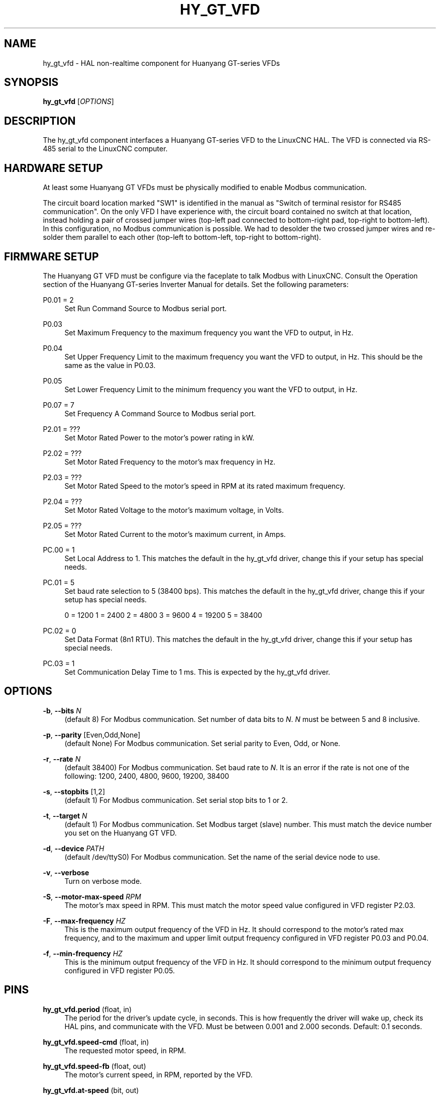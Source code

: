 '\" t
.\"     Title: hy_gt_vfd
.\"    Author: [see the "AUTHOR" section]
.\" Generator: DocBook XSL Stylesheets vsnapshot <http://docbook.sf.net/>
.\"      Date: 05/27/2025
.\"    Manual: LinuxCNC Documentation
.\"    Source: LinuxCNC
.\"  Language: English
.\"
.TH "HY_GT_VFD" "1" "05/27/2025" "LinuxCNC" "LinuxCNC Documentation"
.\" -----------------------------------------------------------------
.\" * Define some portability stuff
.\" -----------------------------------------------------------------
.\" ~~~~~~~~~~~~~~~~~~~~~~~~~~~~~~~~~~~~~~~~~~~~~~~~~~~~~~~~~~~~~~~~~
.\" http://bugs.debian.org/507673
.\" http://lists.gnu.org/archive/html/groff/2009-02/msg00013.html
.\" ~~~~~~~~~~~~~~~~~~~~~~~~~~~~~~~~~~~~~~~~~~~~~~~~~~~~~~~~~~~~~~~~~
.ie \n(.g .ds Aq \(aq
.el       .ds Aq '
.\" -----------------------------------------------------------------
.\" * set default formatting
.\" -----------------------------------------------------------------
.\" disable hyphenation
.nh
.\" disable justification (adjust text to left margin only)
.ad l
.\" -----------------------------------------------------------------
.\" * MAIN CONTENT STARTS HERE *
.\" -----------------------------------------------------------------
.SH "NAME"
hy_gt_vfd \- HAL non\-realtime component for Huanyang GT\-series VFDs
.SH "SYNOPSIS"
.sp
\fBhy_gt_vfd\fR [\fIOPTIONS\fR]
.SH "DESCRIPTION"
.sp
The hy_gt_vfd component interfaces a Huanyang GT\-series VFD to the LinuxCNC HAL\&. The VFD is connected via RS\-485 serial to the LinuxCNC computer\&.
.SH "HARDWARE SETUP"
.sp
At least some Huanyang GT VFDs must be physically modified to enable Modbus communication\&.
.sp
The circuit board location marked "SW1" is identified in the manual as "Switch of terminal resistor for RS485 communication"\&. On the only VFD I have experience with, the circuit board contained no switch at that location, instead holding a pair of crossed jumper wires (top\-left pad connected to bottom\-right pad, top\-right to bottom\-left)\&. In this configuration, no Modbus communication is possible\&. We had to desolder the two crossed jumper wires and re\-solder them parallel to each other (top\-left to bottom\-left, top\-right to bottom\-right)\&.
.SH "FIRMWARE SETUP"
.sp
The Huanyang GT VFD must be configure via the faceplate to talk Modbus with LinuxCNC\&. Consult the Operation section of the Huanyang GT\-series Inverter Manual for details\&. Set the following parameters:
.PP
P0\&.01 = 2
.RS 4
Set Run Command Source to Modbus serial port\&.
.RE
.PP
P0\&.03
.RS 4
Set Maximum Frequency to the maximum frequency you want the VFD to output, in Hz\&.
.RE
.PP
P0\&.04
.RS 4
Set Upper Frequency Limit to the maximum frequency you want the VFD to output, in Hz\&. This should be the same as the value in P0\&.03\&.
.RE
.PP
P0\&.05
.RS 4
Set Lower Frequency Limit to the minimum frequency you want the VFD to output, in Hz\&.
.RE
.PP
P0\&.07 = 7
.RS 4
Set Frequency A Command Source to Modbus serial port\&.
.RE
.PP
P2\&.01 = ???
.RS 4
Set Motor Rated Power to the motor\(cqs power rating in kW\&.
.RE
.PP
P2\&.02 = ???
.RS 4
Set Motor Rated Frequency to the motor\(cqs max frequency in Hz\&.
.RE
.PP
P2\&.03 = ???
.RS 4
Set Motor Rated Speed to the motor\(cqs speed in RPM at its rated maximum frequency\&.
.RE
.PP
P2\&.04 = ???
.RS 4
Set Motor Rated Voltage to the motor\(cqs maximum voltage, in Volts\&.
.RE
.PP
P2\&.05 = ???
.RS 4
Set Motor Rated Current to the motor\(cqs maximum current, in Amps\&.
.RE
.PP
PC\&.00 = 1
.RS 4
Set Local Address to 1\&. This matches the default in the hy_gt_vfd driver, change this if your setup has special needs\&.
.RE
.PP
PC\&.01 = 5
.RS 4
Set baud rate selection to 5 (38400 bps)\&. This matches the default in the hy_gt_vfd driver, change this if your setup has special needs\&.

0 = 1200 1 = 2400 2 = 4800 3 = 9600 4 = 19200 5 = 38400
.RE
.PP
PC\&.02 = 0
.RS 4
Set Data Format (8n1 RTU)\&. This matches the default in the hy_gt_vfd driver, change this if your setup has special needs\&.
.RE
.PP
PC\&.03 = 1
.RS 4
Set Communication Delay Time to 1 ms\&. This is expected by the hy_gt_vfd driver\&.
.RE
.SH "OPTIONS"
.PP
\fB\-b\fR, \fB\-\-bits\fR \fIN\fR
.RS 4
(default 8) For Modbus communication\&. Set number of data bits to
\fIN\fR\&.
\fIN\fR
must be between 5 and 8 inclusive\&.
.RE
.PP
\fB\-p\fR, \fB\-\-parity\fR [Even,Odd,None]
.RS 4
(default None) For Modbus communication\&. Set serial parity to Even, Odd, or None\&.
.RE
.PP
\fB\-r\fR, \fB\-\-rate\fR \fIN\fR
.RS 4
(default 38400) For Modbus communication\&. Set baud rate to
\fIN\fR\&. It is an error if the rate is not one of the following: 1200, 2400, 4800, 9600, 19200, 38400
.RE
.PP
\fB\-s\fR, \fB\-\-stopbits\fR [1,2]
.RS 4
(default 1) For Modbus communication\&. Set serial stop bits to 1 or 2\&.
.RE
.PP
\fB\-t\fR, \fB\-\-target\fR \fIN\fR
.RS 4
(default 1) For Modbus communication\&. Set Modbus target (slave) number\&. This must match the device number you set on the Huanyang GT VFD\&.
.RE
.PP
\fB\-d\fR, \fB\-\-device\fR \fIPATH\fR
.RS 4
(default /dev/ttyS0) For Modbus communication\&. Set the name of the serial device node to use\&.
.RE
.PP
\fB\-v\fR, \fB\-\-verbose\fR
.RS 4
Turn on verbose mode\&.
.RE
.PP
\fB\-S\fR, \fB\-\-motor\-max\-speed\fR \fIRPM\fR
.RS 4
The motor\(cqs max speed in RPM\&. This must match the motor speed value configured in VFD register P2\&.03\&.
.RE
.PP
\fB\-F\fR, \fB\-\-max\-frequency\fR \fIHZ\fR
.RS 4
This is the maximum output frequency of the VFD in Hz\&. It should correspond to the motor\(cqs rated max frequency, and to the maximum and upper limit output frequency configured in VFD register P0\&.03 and P0\&.04\&.
.RE
.PP
\fB\-f\fR, \fB\-\-min\-frequency\fR \fIHZ\fR
.RS 4
This is the minimum output frequency of the VFD in Hz\&. It should correspond to the minimum output frequency configured in VFD register P0\&.05\&.
.RE
.SH "PINS"
.PP
\fBhy_gt_vfd\&.period\fR (float, in)
.RS 4
The period for the driver\(cqs update cycle, in seconds\&. This is how frequently the driver will wake up, check its HAL pins, and communicate with the VFD\&. Must be between 0\&.001 and 2\&.000 seconds\&. Default: 0\&.1 seconds\&.
.RE
.PP
\fBhy_gt_vfd\&.speed\-cmd\fR (float, in)
.RS 4
The requested motor speed, in RPM\&.
.RE
.PP
\fBhy_gt_vfd\&.speed\-fb\fR (float, out)
.RS 4
The motor\(cqs current speed, in RPM, reported by the VFD\&.
.RE
.PP
\fBhy_gt_vfd\&.at\-speed\fR (bit, out)
.RS 4
True when the drive is on and at the commanded speed (within 2%), False otherwise\&.
.RE
.PP
\fBhy_gt_vfd\&.freq\-cmd\fR (float, out)
.RS 4
The requested output frequency, in Hz\&. This is set from the \&.speed\-cmd value, and is just shown for debugging purposes\&.
.RE
.PP
\fBhy_gt_vfd\&.freq\-fb\fR (float, out)
.RS 4
The current output frequency of the VFD, in Hz\&. This is reported from the VFD to the driver\&.
.RE
.PP
\fBhy_gt_vfd\&.spindle\-on\fR (bit, in)
.RS 4
Set this pin True to command the spindle on, at the speed requested on the \&.speed\-cmd pin\&. Set this pin False to command the spindle off\&.
.RE
.PP
\fBhy_gt_vfd\&.output\-voltage\fR (float, out)
.RS 4
The voltage that the VFD is current providing to the motor, in Volts\&.
.RE
.PP
\fBhy_gt_vfd\&.output\-current\fR (float, out)
.RS 4
The current that the motor is currently drawing from the VFD, in Ampères\&.
.RE
.PP
\fBhy_gt_vfd\&.output\-power\fR (float, out)
.RS 4
The power that the motor is currently drawing from the VFD, in Watts\&.
.RE
.PP
\fBhy_gt_vfd\&.dc\-bus\-volts\fR (float, out)
.RS 4
The current voltage of the VFD\(cqs internal DC power supply, in Volts\&.
.RE
.PP
\fBhy_gt_vfd\&.modbus\-errors\fR (u32, out)
.RS 4
A count of the number of modbus communication errors between the driver and the VFD\&. The driver is resilient against communication errors, but a large or growing number here indicates a problem that should be investigated\&.
.RE
.PP
\fBhy_gt_vfd\&.input\-terminal\fR (float, out)
.RS 4
The VFD\(cqs input terminal register\&.
.RE
.PP
\fBhy_gt_vfd\&.output\-terminal\fR (float, out)
.RS 4
The VFD\(cqs output terminal register\&.
.RE
.PP
\fBhy_gt_vfd\&.AI1\fR (float, out)
.RS 4
The VFD\(cqs AI1 register\&.
.RE
.PP
\fBhy_gt_vfd\&.AI2\fR (float, out)
.RS 4
The VFD\(cqs AI2 register\&.
.RE
.PP
\fBhy_gt_vfd\&.HDI\-frequency\fR (float, out)
.RS 4
The VFD\(cqs HDI\-frequency register\&.
.RE
.PP
\fBhy_gt_vfd\&.external\-counter\fR (float, out)
.RS 4
The VFD\(cqs external counter register\&.
.RE
.PP
\fBhy_gt_vfd\&.fault\-info\fR (float, out)
.RS 4
The VFD\(cqs fault info register in floating point representation\&. This is kept for backwards compatibility with existing setups and will be removed in the future\&.
.RE
.PP
\fBhy_gt_vfd\&.fault\-info\-code\fR (u32, out)
.RS 4
The VFD\(cqs fault code register value\&. Introduced in LinuxCNC version 2\&.10\&. 0x00 if no fault is detected, see GT Series Inverter Manual page 87 for list of fault codes\&.
.RE
.SH "ISSUES"
.sp
The VFD produces the output frequency that it sends to the motor by adding a manually specified offset to the frequency command it gets over modbus\&.
.sp
The manual offset is controlled by pressing the Up/Down arrows on the faceplate while the VFD is turning the motor\&.
.sp
If you command a speed on the \&.speed\-cmd pin and get a different speed reported on the \&.speed\-fb pin, first verify that the VFD registers listed in the FIRMWARE SETUP section above and the driver\(cqs command\-line arguments all agree with the info on the motor\(cqs name plate\&. If you still aren\(cqt getting the speed you expect, zero the VFD\(cqs frequency offset by starting the motor running, then pressing the Up/Down buttons to zero the offset\&.
.SH "AUTHOR"
.sp
Sebastian Kuzminsky
.SH "LICENSE"
.sp
GPL\-2\&.0+
